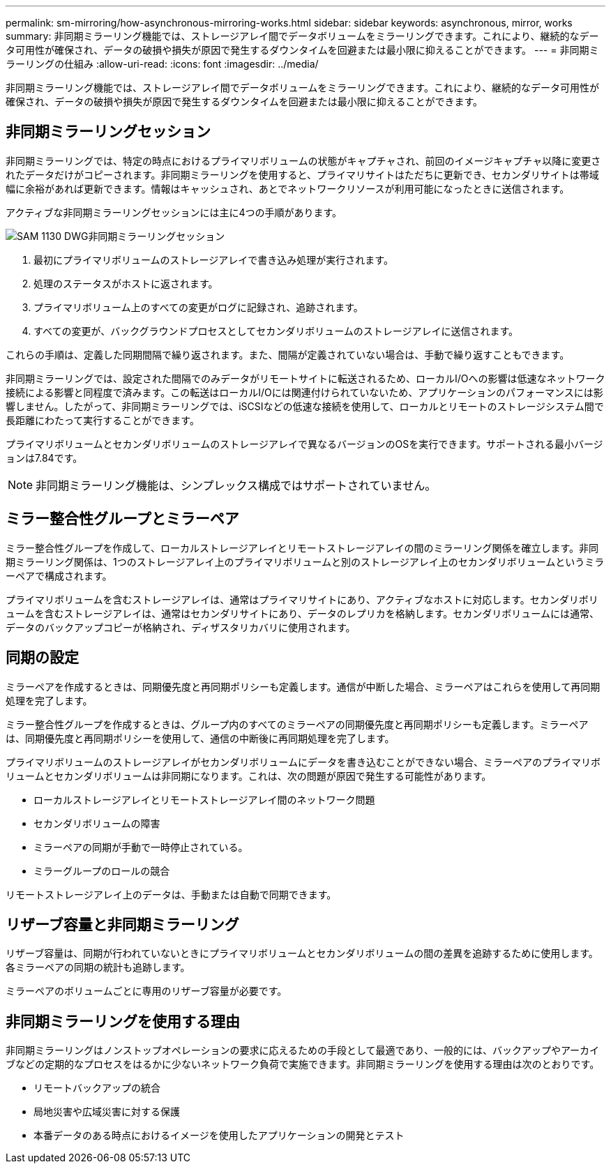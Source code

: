 ---
permalink: sm-mirroring/how-asynchronous-mirroring-works.html 
sidebar: sidebar 
keywords: asynchronous, mirror, works 
summary: 非同期ミラーリング機能では、ストレージアレイ間でデータボリュームをミラーリングできます。これにより、継続的なデータ可用性が確保され、データの破損や損失が原因で発生するダウンタイムを回避または最小限に抑えることができます。 
---
= 非同期ミラーリングの仕組み
:allow-uri-read: 
:icons: font
:imagesdir: ../media/


[role="lead"]
非同期ミラーリング機能では、ストレージアレイ間でデータボリュームをミラーリングできます。これにより、継続的なデータ可用性が確保され、データの破損や損失が原因で発生するダウンタイムを回避または最小限に抑えることができます。



== 非同期ミラーリングセッション

非同期ミラーリングでは、特定の時点におけるプライマリボリュームの状態がキャプチャされ、前回のイメージキャプチャ以降に変更されたデータだけがコピーされます。非同期ミラーリングを使用すると、プライマリサイトはただちに更新でき、セカンダリサイトは帯域幅に余裕があれば更新できます。情報はキャッシュされ、あとでネットワークリソースが利用可能になったときに送信されます。

アクティブな非同期ミラーリングセッションには主に4つの手順があります。

image::../media/sam-1130-dwg-async-mirroring-session.gif[SAM 1130 DWG非同期ミラーリングセッション]

. 最初にプライマリボリュームのストレージアレイで書き込み処理が実行されます。
. 処理のステータスがホストに返されます。
. プライマリボリューム上のすべての変更がログに記録され、追跡されます。
. すべての変更が、バックグラウンドプロセスとしてセカンダリボリュームのストレージアレイに送信されます。


これらの手順は、定義した同期間隔で繰り返されます。また、間隔が定義されていない場合は、手動で繰り返すこともできます。

非同期ミラーリングでは、設定された間隔でのみデータがリモートサイトに転送されるため、ローカルI/Oへの影響は低速なネットワーク接続による影響と同程度で済みます。この転送はローカルI/Oには関連付けられていないため、アプリケーションのパフォーマンスには影響しません。したがって、非同期ミラーリングでは、iSCSIなどの低速な接続を使用して、ローカルとリモートのストレージシステム間で長距離にわたって実行することができます。

プライマリボリュームとセカンダリボリュームのストレージアレイで異なるバージョンのOSを実行できます。サポートされる最小バージョンは7.84です。

[NOTE]
====
非同期ミラーリング機能は、シンプレックス構成ではサポートされていません。

====


== ミラー整合性グループとミラーペア

ミラー整合性グループを作成して、ローカルストレージアレイとリモートストレージアレイの間のミラーリング関係を確立します。非同期ミラーリング関係は、1つのストレージアレイ上のプライマリボリュームと別のストレージアレイ上のセカンダリボリュームというミラーペアで構成されます。

プライマリボリュームを含むストレージアレイは、通常はプライマリサイトにあり、アクティブなホストに対応します。セカンダリボリュームを含むストレージアレイは、通常はセカンダリサイトにあり、データのレプリカを格納します。セカンダリボリュームには通常、データのバックアップコピーが格納され、ディザスタリカバリに使用されます。



== 同期の設定

ミラーペアを作成するときは、同期優先度と再同期ポリシーも定義します。通信が中断した場合、ミラーペアはこれらを使用して再同期処理を完了します。

ミラー整合性グループを作成するときは、グループ内のすべてのミラーペアの同期優先度と再同期ポリシーも定義します。ミラーペアは、同期優先度と再同期ポリシーを使用して、通信の中断後に再同期処理を完了します。

プライマリボリュームのストレージアレイがセカンダリボリュームにデータを書き込むことができない場合、ミラーペアのプライマリボリュームとセカンダリボリュームは非同期になります。これは、次の問題が原因で発生する可能性があります。

* ローカルストレージアレイとリモートストレージアレイ間のネットワーク問題
* セカンダリボリュームの障害
* ミラーペアの同期が手動で一時停止されている。
* ミラーグループのロールの競合


リモートストレージアレイ上のデータは、手動または自動で同期できます。



== リザーブ容量と非同期ミラーリング

リザーブ容量は、同期が行われていないときにプライマリボリュームとセカンダリボリュームの間の差異を追跡するために使用します。各ミラーペアの同期の統計も追跡します。

ミラーペアのボリュームごとに専用のリザーブ容量が必要です。



== 非同期ミラーリングを使用する理由

非同期ミラーリングはノンストップオペレーションの要求に応えるための手段として最適であり、一般的には、バックアップやアーカイブなどの定期的なプロセスをはるかに少ないネットワーク負荷で実施できます。非同期ミラーリングを使用する理由は次のとおりです。

* リモートバックアップの統合
* 局地災害や広域災害に対する保護
* 本番データのある時点におけるイメージを使用したアプリケーションの開発とテスト

